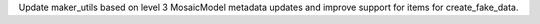 Update maker_utils based on level 3 MosaicModel metadata updates and improve support for items for create_fake_data.
